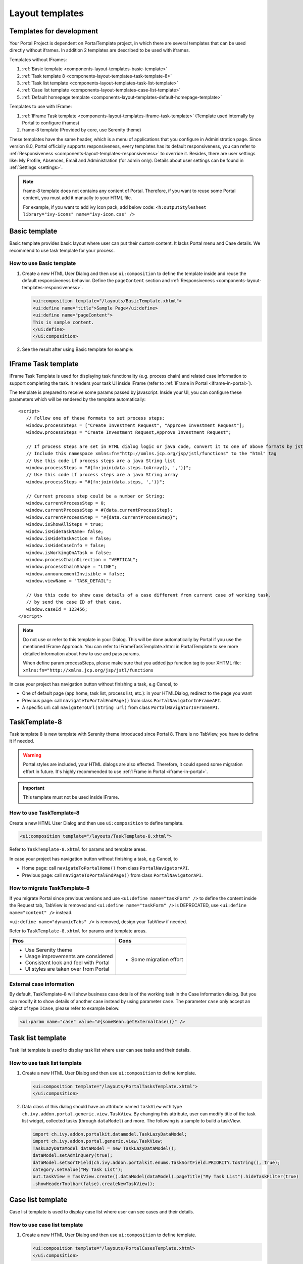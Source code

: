 .. _components-layout-templates:

Layout templates
================

.. _components-layout-templates-templates-for-development:

Templates for development
-------------------------

Your Portal Project is dependent on PortalTemplate project, in which there are several templates that can be used directly without iframes. 
In addition 2 templates are described to be used with iframes.

Templates without IFrames:

#. :ref:`Basic template <components-layout-templates-basic-template>`

#. :ref:`Task template 8 <components-layout-templates-task-template-8>`

#. :ref:`Task list template <components-layout-templates-task-list-template>`

#. :ref:`Case list template <components-layout-templates-case-list-template>`

#. :ref:`Default homepage template <components-layout-templates-default-homepage-template>`

Templates to use with IFrame:

#. :ref:`IFrame Task template <components-layout-templates-iframe-task-template>` (Template used internally by Portal to configure iframes)

#. frame-8 template (Provided by core, use Serenity theme)

These templates have the same header, which is a menu of applications
that you configure in Administration page. Since version 8.0, Portal
officially supports responsiveness, every templates has its default
responsiveness, you can refer to
:ref:`Responsiveness <components-layout-templates-responsiveness>`
to override it. Besides, there are user settings like: My Profile, Absences, Email
and Administration (for admin only). Details about
user settings can be found in
:ref:`Settings <settings>`.

.. note:: 

      frame-8 template does not contains any content of Portal.
      Therefore, if you want to reuse some Portal content, you must add it manually to your HTML file.
      
      For example, if you want to add ivy icon pack, add below code:
      ``<h:outputStylesheet library="ivy-icons" name="ivy-icon.css" />``

|portal-header|

.. _components-layout-templates-basic-template:

Basic template
--------------

Basic template provides basic layout where user can put their custom
content. It lacks Portal menu and Case details. We recommend to use task
template for your process.

.. _components-layout-templates-basic-template-how-to-use-basic-template:

How to use Basic template
^^^^^^^^^^^^^^^^^^^^^^^^^

#. Create a new HTML User Dialog and then use ``ui:composition`` to
   define the template inside and reuse the default responsiveness
   behavior. Define the ``pageContent`` section and
   :ref:`Responsiveness <components-layout-templates-responsiveness>`.

   .. code-block:: html
   
      <ui:composition template="/layouts/BasicTemplate.xhtml">
      <ui:define name="title">Sample Page</ui:define>
      <ui:define name="pageContent">
      This is sample content.
      </ui:define>
      </ui:composition>

#. See the result after using Basic template for example:

  |basic-template|

.. _components-layout-templates-iframe-task-template:

IFrame Task template
--------------------

IFrame Task Template is used for displaying task functionality (e.g. process chain) and related case information to support completing the task. 
It renders your task UI inside IFrame (refer to :ref:`IFrame in Portal <iframe-in-portal>`).

The template is prepared to receive some params passed by javascript. 
Inside your UI, you can configure these parameters which will be rendered by the template automatically:

::

   <script>
      // Follow one of these formats to set process steps:
      window.processSteps = ["Create Investment Request", "Approve Investment Request"];
      window.processSteps = "Create Investment Request,Approve Investment Request";

      // If process steps are set in HTML dialog logic or java code, convert it to one of above formats by jstl (following code) or java code
      // Include this namespace xmlns:fn="http://xmlns.jcp.org/jsp/jstl/functions" to the "html" tag
      // Use this code if process steps are a java String list
      window.processSteps = "#{fn:join(data.steps.toArray(), ',')}";
      // Use this code if process steps are a java String array
      window.processSteps = "#{fn:join(data.steps, ',')}";

      // Current process step could be a number or String:
      window.currentProcessStep = 0;
      window.currentProcessStep = #{data.currentProcessStep};
      window.currentProcessStep = "#{data.currentProcessStep}";
      window.isShowAllSteps = true;
      window.isHideTaskName= false;
      window.isHideTaskAction = false;
      window.isHideCaseInfo = false;
      window.isWorkingOnATask = false;
      window.processChainDirection = "VERTICAL";
      window.processChainShape = "LINE";
      window.announcementInvisible = false;
      window.viewName = "TASK_DETAIL";

      // Use this code to show case details of a case different from current case of working task.
      // by send the case ID of that case.
      window.caseId = 123456;
   </script>

.. note::
       Do not use or refer to this template in your Dialog. This will be done automatically by Portal if you use the mentioned IFrame Approach.
       You can refer to IFrameTaskTemplate.xhtml in PortalTemplate to see more detailed information about how to use and pass params.

       When define param processSteps, please make sure that you added jsp function tag to your XHTML file:
       ``xmlns:fn="http://xmlns.jcp.org/jsp/jstl/functions``
	
In case your project has navigation button without finishing a task, e.g Cancel, to 

-  One of default page (app home, task list, process list, etc.): in your HTMLDialog, redirect to the page you want
-  Previous page: call ``navigateToPortalEndPage()`` from class ``PortalNavigatorInFrameAPI``.
-  A specific url: call ``navigateToUrl(String url)`` from class ``PortalNavigatorInFrameAPI``.

.. _components-layout-templates-task-template-8:

TaskTemplate-8
--------------

Task template 8 is new template with Serenity theme introduced since Portal 8. 
There is no TabView, you have to define it if needed.

.. warning::
	Portal styles are included, your HTML dialogs are also effected. Therefore, it could spend some migration effort in future.
	It's highly recommended to use :ref:`IFrame in Portal <iframe-in-portal>`.
	
.. important::
	This template must not be used inside IFrame.

.. _components-layout-templates-task-template-how-to-use-task-template-8:

How to use TaskTemplate-8
^^^^^^^^^^^^^^^^^^^^^^^^^

Create a new HTML User Dialog and then use ``ui:composition`` to define
template.

.. code-block:: html

  <ui:composition template="/layouts/TaskTemplate-8.xhtml">

Refer to ``TaskTemplate-8.xhtml`` for params and template areas.

In case your project has navigation button without finishing a task, e.g Cancel, to 

-  Home page: call ``navigateToPortalHome()`` from class ``PortalNavigatorAPI``.
-  Previous page: call ``navigateToPortalEndPage()`` from class ``PortalNavigatorAPI``.

How to migrate TaskTemplate-8
^^^^^^^^^^^^^^^^^^^^^^^^^^^^^

If you migrate Portal since previous versions and use ``<ui:define name="taskForm" />`` to define the content inside the Request tab,
TabView is removed and ``<ui:define name="taskForm" />`` is DEPRECATED, use ``<ui:define name="content" />`` instead.

``<ui:define name="dynamicTabs" />`` is removed, design your TabView if needed.

Refer to ``TaskTemplate-8.xhtml`` for params and template areas.

+----------------------------------------+-------------------------------+
| Pros                                   | Cons                          |
+========================================+===============================+
| - Use Serenity theme                   | - Some migration effort       |
| - Usage improvements are considered    |                               |
| - Consistent look and feel with Portal |                               |
| - UI styles are taken over from Portal |                               |
+----------------------------------------+-------------------------------+

.. _components-layout-templates-task-list-template:

External case information
^^^^^^^^^^^^^^^^^^^^^^^^^

By default, TaskTemplate-8 will show business case details of the working task in the Case Information dialog.
But you can modify it to show details of another case instead by using parameter ``case``.
The parameter ``case`` only accept an object of type ``ICase``, please refer to example below.

.. code-block:: html

   <ui:param name="case" value="#{someBean.getExternalCase()}" /> 

.. _components-layout-templates-task-template-7:


Task list template
------------------

Task list template is used to display task list where user can see tasks
and their details.

|task-list-template|

.. _components-layout-templates-task-list-template-how-to-use-task-list-template:

How to use task list template
^^^^^^^^^^^^^^^^^^^^^^^^^^^^^

#. Create a new HTML User Dialog and then use ``ui:composition`` to
   define template.

   .. code-block:: html
  
      <ui:composition template="/layouts/PortalTasksTemplate.xhtml">
      </ui:composition>

#. Data class of this dialog should have an attribute named ``taskView``
   with type ``ch.ivy.addon.portal.generic.view.TaskView``. By changing
   this attribute, user can modify title of the task list widget,
   collected tasks (through ``dataModel``) and more. The following is a
   sample to build a taskView.

   .. code-block:: java

      import ch.ivy.addon.portalkit.datamodel.TaskLazyDataModel;
      import ch.ivy.addon.portal.generic.view.TaskView;
      TaskLazyDataModel dataModel = new TaskLazyDataModel();
      dataModel.setAdminQuery(true);
      dataModel.setSortField(ch.ivy.addon.portalkit.enums.TaskSortField.PRIORITY.toString(), true);
      category.setValue("My Task List");
      out.taskView = TaskView.create().dataModel(dataModel).pageTitle("My Task List").hideTaskFilter(true)
      .showHeaderToolbar(false).createNewTaskView();

.. _components-layout-templates-case-list-template:

Case list template
------------------

Case list template is used to display case list where user can see cases
and their details.

|case-list-template|

.. _components-layout-templates-case-list-template-how-to-use-case-list-template:

How to use case list template
^^^^^^^^^^^^^^^^^^^^^^^^^^^^^

#. Create a new HTML User Dialog and then use ``ui:composition`` to
   define template.

   .. code-block:: html
 
     <ui:composition template="/layouts/PortalCasesTemplate.xhtml>
     </ui:composition>

#. Data class of this dialog should have an attribute named ``caseView``
   with type ``ch.ivy.addon.portal.generic.view.CaseView``. By changing
   this attribute, user can modify title of the case list widget,
   collected cases (through ``dataModel``) and more. The following is an
   example to build a caseView.

   .. code-block:: java
  
      import ch.ivy.addon.portalkit.datamodel.CaseLazyDataModel;
      import ch.ivy.addon.portal.generic.view.CaseView;
      CaseLazyDataModel dataModel = new CaseLazyDataModel();  
      out.caseView = CaseView.create().dataModel(dataModel).withTitle("My Cases").buildNewView();

.. _components-layout-templates-handle-required-login-in-templates:

Handle required login in templates
----------------------------------

All templates require login to access by default. But templates also
provide functionality to access page without login by adding the
``isNotRequiredLogin`` parameter.

.. _components-layout-templates-handle-required-login-in-templates-how-to-handle-required-login-in-template:

How to handle required login in template
^^^^^^^^^^^^^^^^^^^^^^^^^^^^^^^^^^^^^^^^

#. Create a new **HTML User Dialog** and then use ``ui:param`` to define
   the template inside

   .. code-block:: html
  
     <ui:composition template="/layouts/BasicTemplate.xhtml">
     <ui:param name="isNotRequiredLogin" value="#{data.isNotRequiredLogin}" />
     <ui:define name="pageContent">
     This is sample content.
     </ui:define>
     </ui:composition>

#. Result after using template for example (All user settings and
   application menus will not visible).


.. _components-layout-templates-default-homepage-template:

Default homepage template
-------------------------

Default homepage template is used to create pages that have the look as
default homepage of Portal. Besides, users can customize it by disabling
default widgets, add new widgets, change position of widgets. For more
details including basic and advanced customization, refer to
:ref:`Portal home <customization-portal-home>`

.. _components-layout-templates-default-homepage-template-how-to-use-default-homepage-template:

How to use default homepage template
^^^^^^^^^^^^^^^^^^^^^^^^^^^^^^^^^^^^

Create a new HTML User Dialog and then use ``ui:composition`` to define
template.

.. code-block:: html

      <ui:composition template="/layouts/DefaultHomePageTemplate.xhtml">

..    

.. _components-layout-templates-responsiveness:

Responsiveness
--------------

Since version 8.0, Portal has simplified ResponsiveToolKit and now
Portal supports various screen resolution, not fit 3 screen widths as
before.

To apply your styles for the specific resolution, you can add your own
media query css:

.. code-block:: css

    @media screen and (max-width: 1365px) {/*.....*/}

In Portal's new design, the main container's width should be changed
according to menu state (expand/colapse).

To adapt the change, you need to initialize the ``ResponsiveToolkit``
javascript object and introduce 1 object to handle screen resolutions
and your object has to implement the ``updateMainContainer`` method.

Portal templates define their own responsiveness, you can redefine the
footer section to override:

E.g. Initialize ``ResponsiveToolkit`` for TaskList page.

.. code-block:: html
  
      <ui:define name="footer">
      <script type="text/javascript">
      $(function(){
      var simpleScreen = new TaskListScreenHandler();
      var responsiveToolkit = ResponsiveToolkit(simpleScreen);
      Portal.init(responsiveToolkit);
      });
      </script>
      </ui:define>

.. |basic-template| image:: ../../screenshots/layout-template/basic-template.png
.. |case-list-template| image:: ../../screenshots/case/case-key-information.png
.. |portal-header| image:: ../../screenshots/settings/user-settings.png
.. |task-list-template| image:: ../../screenshots/task/task-key-information.png
.. |task-name-template| image:: ../../screenshots/layout-template/task-template.png




